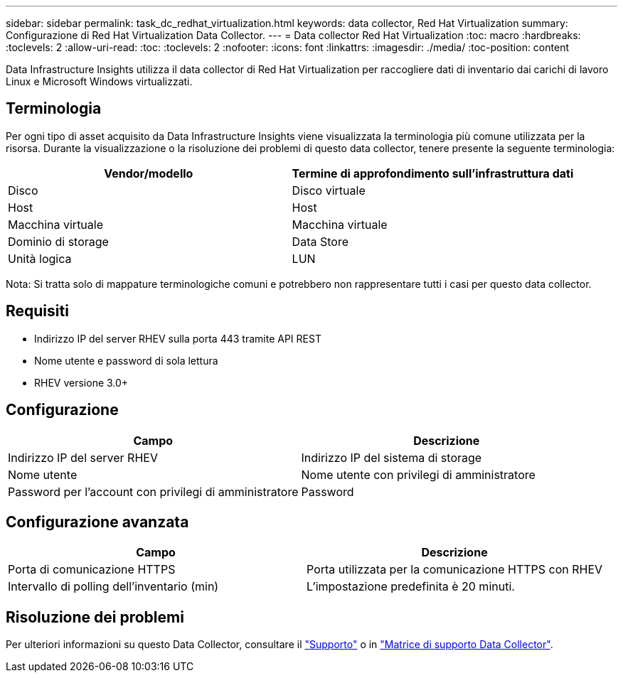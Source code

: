 ---
sidebar: sidebar 
permalink: task_dc_redhat_virtualization.html 
keywords: data collector, Red Hat Virtualization 
summary: Configurazione di Red Hat Virtualization Data Collector. 
---
= Data collector Red Hat Virtualization
:toc: macro
:hardbreaks:
:toclevels: 2
:allow-uri-read: 
:toc: 
:toclevels: 2
:nofooter: 
:icons: font
:linkattrs: 
:imagesdir: ./media/
:toc-position: content


[role="lead"]
Data Infrastructure Insights utilizza il data collector di Red Hat Virtualization per raccogliere dati di inventario dai carichi di lavoro Linux e Microsoft Windows virtualizzati.



== Terminologia

Per ogni tipo di asset acquisito da Data Infrastructure Insights viene visualizzata la terminologia più comune utilizzata per la risorsa. Durante la visualizzazione o la risoluzione dei problemi di questo data collector, tenere presente la seguente terminologia:

[cols="2*"]
|===
| Vendor/modello | Termine di approfondimento sull'infrastruttura dati 


| Disco | Disco virtuale 


| Host | Host 


| Macchina virtuale | Macchina virtuale 


| Dominio di storage | Data Store 


| Unità logica | LUN 
|===
Nota: Si tratta solo di mappature terminologiche comuni e potrebbero non rappresentare tutti i casi per questo data collector.



== Requisiti

* Indirizzo IP del server RHEV sulla porta 443 tramite API REST
* Nome utente e password di sola lettura
* RHEV versione 3.0+




== Configurazione

[cols="2*"]
|===
| Campo | Descrizione 


| Indirizzo IP del server RHEV | Indirizzo IP del sistema di storage 


| Nome utente | Nome utente con privilegi di amministratore 


| Password per l'account con privilegi di amministratore | Password 
|===


== Configurazione avanzata

[cols="2*"]
|===
| Campo | Descrizione 


| Porta di comunicazione HTTPS | Porta utilizzata per la comunicazione HTTPS con RHEV 


| Intervallo di polling dell'inventario (min) | L'impostazione predefinita è 20 minuti. 
|===


== Risoluzione dei problemi

Per ulteriori informazioni su questo Data Collector, consultare il link:concept_requesting_support.html["Supporto"] o in link:reference_data_collector_support_matrix.html["Matrice di supporto Data Collector"].

